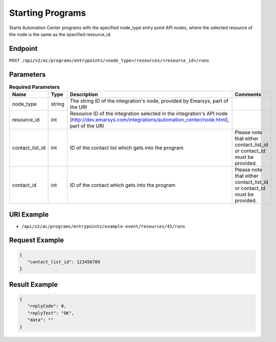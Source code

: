 Starting Programs
=================

Starts Automation Center programs with the specified node_type entry point API nodes, where
the selected resource of the node is the same as the specified resource_id.

Endpoint
--------

``POST /api/v2/ac/programs/entrypoints/<node_type>/resources/<resource_id>/runs``

Parameters
----------

.. list-table:: **Required Parameters**
   :header-rows: 1
   :widths: 20 20 40 40

   * - Name
     - Type
     - Description
     - Comments
   * - node_type
     - string
     - The string ID of the integration's node, provided by Emarsys, part of the URI
     -
   * - resource_id
     - int
     - Resource ID of the integration selected in the integration's API node (http://dev.emarsys.com/integrations/automation_center/node.html), part of the URI
     -
   * - contact_list_id
     - int
     - ID of the contact list which gets into the program
     - Please note that either contact_list_id or contact_id must be provided.
   * - contact_id
     - int
     - ID of the contact which gets into the program
     - Please note that either contact_list_id or contact_id must be provided.

URI Example
-----------

* ``/api/v2/ac/programs/entrypoints/example-event/resources/42/runs``

Request Example
---------------

.. code-block:: json

   {
      "contact_list_id": 123456789
   }

Result Example
--------------

.. code-block:: json

   {
      "replyCode": 0,
      "replyText": "OK",
      "data": ""
   }


